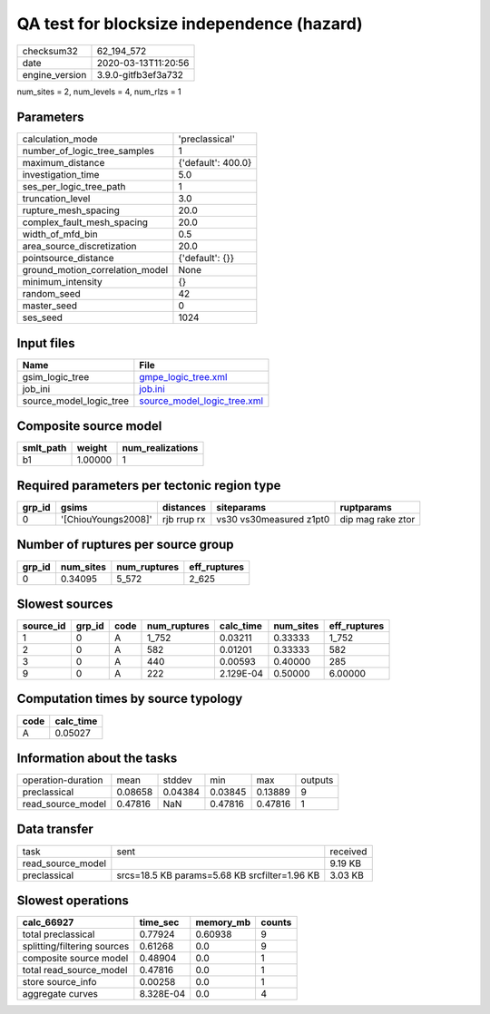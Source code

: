 QA test for blocksize independence (hazard)
===========================================

============== ===================
checksum32     62_194_572         
date           2020-03-13T11:20:56
engine_version 3.9.0-gitfb3ef3a732
============== ===================

num_sites = 2, num_levels = 4, num_rlzs = 1

Parameters
----------
=============================== ==================
calculation_mode                'preclassical'    
number_of_logic_tree_samples    1                 
maximum_distance                {'default': 400.0}
investigation_time              5.0               
ses_per_logic_tree_path         1                 
truncation_level                3.0               
rupture_mesh_spacing            20.0              
complex_fault_mesh_spacing      20.0              
width_of_mfd_bin                0.5               
area_source_discretization      20.0              
pointsource_distance            {'default': {}}   
ground_motion_correlation_model None              
minimum_intensity               {}                
random_seed                     42                
master_seed                     0                 
ses_seed                        1024              
=============================== ==================

Input files
-----------
======================= ============================================================
Name                    File                                                        
======================= ============================================================
gsim_logic_tree         `gmpe_logic_tree.xml <gmpe_logic_tree.xml>`_                
job_ini                 `job.ini <job.ini>`_                                        
source_model_logic_tree `source_model_logic_tree.xml <source_model_logic_tree.xml>`_
======================= ============================================================

Composite source model
----------------------
========= ======= ================
smlt_path weight  num_realizations
========= ======= ================
b1        1.00000 1               
========= ======= ================

Required parameters per tectonic region type
--------------------------------------------
====== =================== =========== ======================= =================
grp_id gsims               distances   siteparams              ruptparams       
====== =================== =========== ======================= =================
0      '[ChiouYoungs2008]' rjb rrup rx vs30 vs30measured z1pt0 dip mag rake ztor
====== =================== =========== ======================= =================

Number of ruptures per source group
-----------------------------------
====== ========= ============ ============
grp_id num_sites num_ruptures eff_ruptures
====== ========= ============ ============
0      0.34095   5_572        2_625       
====== ========= ============ ============

Slowest sources
---------------
========= ====== ==== ============ ========= ========= ============
source_id grp_id code num_ruptures calc_time num_sites eff_ruptures
========= ====== ==== ============ ========= ========= ============
1         0      A    1_752        0.03211   0.33333   1_752       
2         0      A    582          0.01201   0.33333   582         
3         0      A    440          0.00593   0.40000   285         
9         0      A    222          2.129E-04 0.50000   6.00000     
========= ====== ==== ============ ========= ========= ============

Computation times by source typology
------------------------------------
==== =========
code calc_time
==== =========
A    0.05027  
==== =========

Information about the tasks
---------------------------
================== ======= ======= ======= ======= =======
operation-duration mean    stddev  min     max     outputs
preclassical       0.08658 0.04384 0.03845 0.13889 9      
read_source_model  0.47816 NaN     0.47816 0.47816 1      
================== ======= ======= ======= ======= =======

Data transfer
-------------
================= ============================================= ========
task              sent                                          received
read_source_model                                               9.19 KB 
preclassical      srcs=18.5 KB params=5.68 KB srcfilter=1.96 KB 3.03 KB 
================= ============================================= ========

Slowest operations
------------------
=========================== ========= ========= ======
calc_66927                  time_sec  memory_mb counts
=========================== ========= ========= ======
total preclassical          0.77924   0.60938   9     
splitting/filtering sources 0.61268   0.0       9     
composite source model      0.48904   0.0       1     
total read_source_model     0.47816   0.0       1     
store source_info           0.00258   0.0       1     
aggregate curves            8.328E-04 0.0       4     
=========================== ========= ========= ======